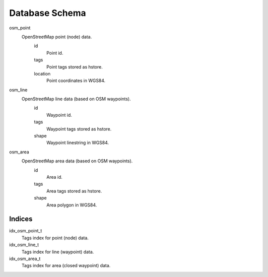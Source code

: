 Database Schema
===============

osm_point
    OpenStreetMap point (node) data.
        id
            Point id.
        tags
            Point tags stored as hstore.
        location
            Point coordinates in WGS84.

osm_line
    OpenStreetMap line data (based on OSM waypoints).
        id
            Waypoint id.
        tags
            Waypoint tags stored as hstore.
        shape
            Waypoint linestring in WGS84.

osm_area
    OpenStreetMap area data (based on OSM waypoints).
        id
            Area id.
        tags
            Area tags stored as hstore.
        shape
            Area polygon in WGS84.

Indices
-------
idx_osm_point_t
    Tags index for point (node) data.
   
idx_osm_line_t
    Tags index for line (waypoint) data.

idx_osm_area_t
    Tags index for area (closed waypoint) data.

.. vim: sw=4:et:ai

